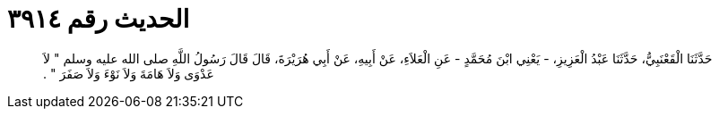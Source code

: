 
= الحديث رقم ٣٩١٤

[quote.hadith]
حَدَّثَنَا الْقَعْنَبِيُّ، حَدَّثَنَا عَبْدُ الْعَزِيزِ، - يَعْنِي ابْنَ مُحَمَّدٍ - عَنِ الْعَلاَءِ، عَنْ أَبِيهِ، عَنْ أَبِي هُرَيْرَةَ، قَالَ قَالَ رَسُولُ اللَّهِ صلى الله عليه وسلم ‏"‏ لاَ عَدْوَى وَلاَ هَامَةَ وَلاَ نَوْءَ وَلاَ صَفَرَ ‏"‏ ‏.‏
